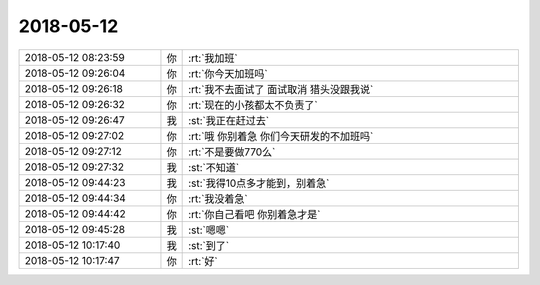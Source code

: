 2018-05-12
-------------

.. list-table::
   :widths: 25, 1, 60

   * - 2018-05-12 08:23:59
     - 你
     - :rt:`我加班`
   * - 2018-05-12 09:26:04
     - 你
     - :rt:`你今天加班吗`
   * - 2018-05-12 09:26:18
     - 你
     - :rt:`我不去面试了 面试取消 猎头没跟我说`
   * - 2018-05-12 09:26:32
     - 你
     - :rt:`现在的小孩都太不负责了`
   * - 2018-05-12 09:26:47
     - 我
     - :st:`我正在赶过去`
   * - 2018-05-12 09:27:02
     - 你
     - :rt:`哦 你别着急 你们今天研发的不加班吗`
   * - 2018-05-12 09:27:12
     - 你
     - :rt:`不是要做770么`
   * - 2018-05-12 09:27:32
     - 我
     - :st:`不知道`
   * - 2018-05-12 09:44:23
     - 我
     - :st:`我得10点多才能到，别着急`
   * - 2018-05-12 09:44:34
     - 你
     - :rt:`我没着急`
   * - 2018-05-12 09:44:42
     - 你
     - :rt:`你自己看吧 你别着急才是`
   * - 2018-05-12 09:45:28
     - 我
     - :st:`嗯嗯`
   * - 2018-05-12 10:17:40
     - 我
     - :st:`到了`
   * - 2018-05-12 10:17:47
     - 你
     - :rt:`好`